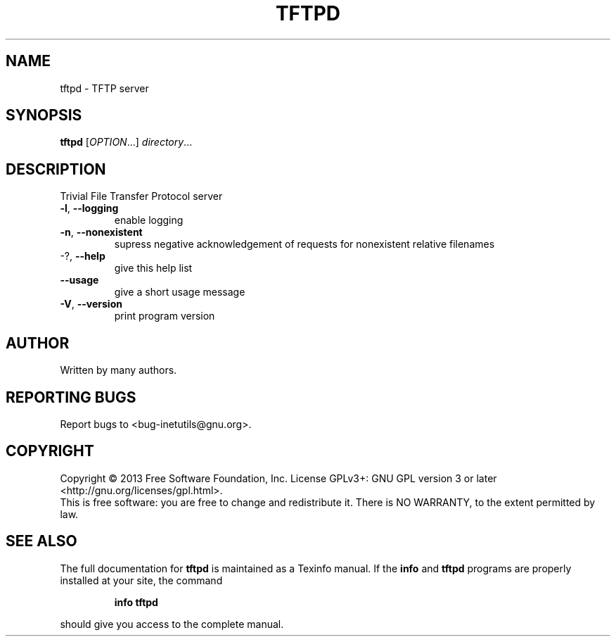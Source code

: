 .\" DO NOT MODIFY THIS FILE!  It was generated by help2man 1.40.13.
.TH TFTPD "8" "June 2013" "GNU inetutils 1.9.1" "System Administration Utilities"
.SH NAME
tftpd \- TFTP server
.SH SYNOPSIS
.B tftpd
[\fIOPTION\fR...] \fIdirectory\fR...
.SH DESCRIPTION
Trivial File Transfer Protocol server
.TP
\fB\-l\fR, \fB\-\-logging\fR
enable logging
.TP
\fB\-n\fR, \fB\-\-nonexistent\fR
supress negative acknowledgement of requests for
nonexistent relative filenames
.TP
\-?, \fB\-\-help\fR
give this help list
.TP
\fB\-\-usage\fR
give a short usage message
.TP
\fB\-V\fR, \fB\-\-version\fR
print program version
.SH AUTHOR
Written by many authors.
.SH "REPORTING BUGS"
Report bugs to <bug\-inetutils@gnu.org>.
.SH COPYRIGHT
Copyright \(co 2013 Free Software Foundation, Inc.
License GPLv3+: GNU GPL version 3 or later <http://gnu.org/licenses/gpl.html>.
.br
This is free software: you are free to change and redistribute it.
There is NO WARRANTY, to the extent permitted by law.
.SH "SEE ALSO"
The full documentation for
.B tftpd
is maintained as a Texinfo manual.  If the
.B info
and
.B tftpd
programs are properly installed at your site, the command
.IP
.B info tftpd
.PP
should give you access to the complete manual.

